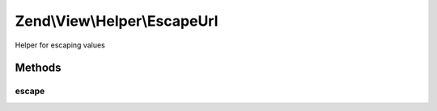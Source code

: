 .. View/Helper/EscapeUrl.php generated using docpx on 01/30/13 03:32am


Zend\\View\\Helper\\EscapeUrl
=============================

Helper for escaping values

Methods
+++++++

escape
------

.. function:: escape()


    Escape a value for current escaping strategy

    :param string: 

    :rtype: string 



